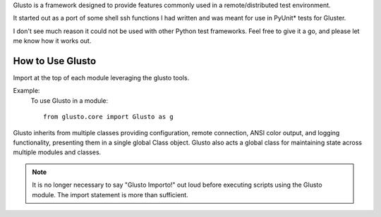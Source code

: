 .. _introduction:

Glusto is a framework designed to provide features commonly used in a
remote/distributed test environment.

It started out as a port of some shell ssh functions I had written
and was meant for use in PyUnit* tests for Gluster.

I don't see much reason it could not be used with other Python test frameworks.
Feel free to give it a go, and please let me know how it works out.

How to Use Glusto
-----------------

Import at the top of each module leveraging the glusto tools.

Example:
    To use Glusto in a module::

        from glusto.core import Glusto as g


Glusto inherits from multiple classes providing configuration,
remote connection, ANSI color output, and logging functionality,
presenting them in a single global Class object.
Glusto also acts a global class for maintaining state across
multiple modules and classes.

.. note:: It is no longer necessary to say "Glusto Importo!" out loud
   before executing scripts using the Glusto module. The import statement is
   more than sufficient.
